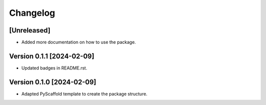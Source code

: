=========
Changelog
=========

[Unreleased]
===========
- Added more documentation on how to use the package.

Version 0.1.1 [2024-02-09]
===========
- Updated badges in README.rst.

Version 0.1.0 [2024-02-09]
===========

- Adapted PyScaffold template to create the package structure.
